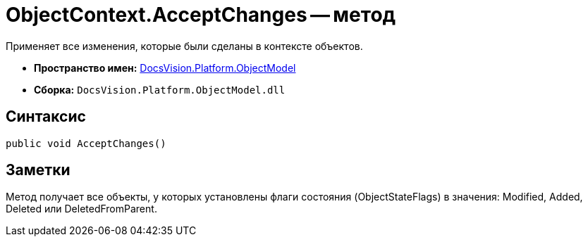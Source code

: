 = ObjectContext.AcceptChanges -- метод

Применяет все изменения, которые были сделаны в контексте объектов.

* *Пространство имен:* xref:api/DocsVision/Platform/ObjectModel/ObjectModel_NS.adoc[DocsVision.Platform.ObjectModel]
* *Сборка:* `DocsVision.Platform.ObjectModel.dll`

== Синтаксис

[source,csharp]
----
public void AcceptChanges()
----

== Заметки

Метод получает все объекты, у которых установлены флаги состояния (ObjectStateFlags) в значения: Modified, Added, Deleted или DeletedFromParent.
